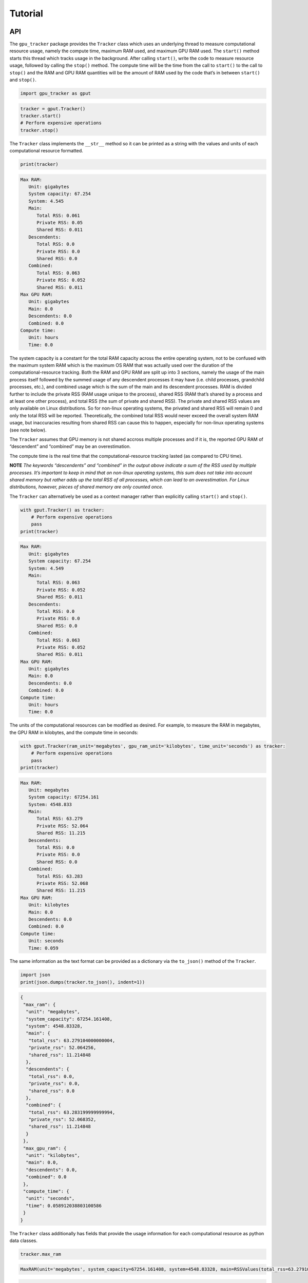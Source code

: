 .. _tutorial-label:

Tutorial
========

API
---

The ``gpu_tracker`` package provides the ``Tracker`` class which uses an
underlying thread to measure computational resource usage, namely the
compute time, maximum RAM used, and maximum GPU RAM used. The
``start()`` method starts this thread which tracks usage in the
background. After calling ``start()``, write the code to measure
resource usage, followed by calling the ``stop()`` method. The compute
time will be the time from the call to ``start()`` to the call to
``stop()`` and the RAM and GPU RAM quantities will be the amount of RAM
used by the code that’s in between ``start()`` and ``stop()``.

.. code:: python3

    import gpu_tracker as gput

.. code:: python3

    tracker = gput.Tracker()
    tracker.start()
    # Perform expensive operations
    tracker.stop()

The ``Tracker`` class implements the ``__str__`` method so it can be
printed as a string with the values and units of each computational
resource formatted.

.. code:: python3

    print(tracker)


.. code:: none

    Max RAM:
       Unit: gigabytes
       System capacity: 67.254
       System: 4.545
       Main:
          Total RSS: 0.061
          Private RSS: 0.05
          Shared RSS: 0.011
       Descendents:
          Total RSS: 0.0
          Private RSS: 0.0
          Shared RSS: 0.0
       Combined:
          Total RSS: 0.063
          Private RSS: 0.052
          Shared RSS: 0.011
    Max GPU RAM:
       Unit: gigabytes
       Main: 0.0
       Descendents: 0.0
       Combined: 0.0
    Compute time:
       Unit: hours
       Time: 0.0


The system capacity is a constant for the total RAM capacity across the
entire operating system, not to be confused with the maximum system RAM
which is the maximum OS RAM that was actually used over the duration of
the computational-resource tracking. Both the RAM and GPU RAM are split
up into 3 sections, namely the usage of the main process itself followed
by the summed usage of any descendent processes it may have (i.e. child
processes, grandchild processes, etc.), and combined usage which is the
sum of the main and its descendent processes. RAM is divided further to
include the private RSS (RAM usage unique to the process), shared RSS
(RAM that’s shared by a process and at least one other process), and
total RSS (the sum of private and shared RSS). The private and shared
RSS values are only available on Linux distributions. So for non-linux
operating systems, the privated and shared RSS will remain 0 and only
the total RSS will be reported. Theoretically, the combined total RSS
would never exceed the overall system RAM usage, but inaccuracies
resulting from shared RSS can cause this to happen, especially for
non-linux operating systems (see note below).

The ``Tracker`` assumes that GPU memory is not shared accross multiple
processes and if it is, the reported GPU RAM of “descendent” and
“combined” may be an overestimation.

The compute time is the real time that the computational-resource
tracking lasted (as compared to CPU time).

**NOTE** *The keywords “descendents” and “combined” in the output above
indicate a sum of the RSS used by multiple processes. It’s important to
keep in mind that on non-linux operating systems, this sum does not take
into account shared memory but rather adds up the total RSS of all
processes, which can lead to an overestimation. For Linux distributions,
however, pieces of shared memory are only counted once.*

The ``Tracker`` can alternatively be used as a context manager rather
than explicitly calling ``start()`` and ``stop()``.

.. code:: python3

    with gput.Tracker() as tracker:
        # Perform expensive operations
        pass
    print(tracker)


.. code:: none

    Max RAM:
       Unit: gigabytes
       System capacity: 67.254
       System: 4.549
       Main:
          Total RSS: 0.063
          Private RSS: 0.052
          Shared RSS: 0.011
       Descendents:
          Total RSS: 0.0
          Private RSS: 0.0
          Shared RSS: 0.0
       Combined:
          Total RSS: 0.063
          Private RSS: 0.052
          Shared RSS: 0.011
    Max GPU RAM:
       Unit: gigabytes
       Main: 0.0
       Descendents: 0.0
       Combined: 0.0
    Compute time:
       Unit: hours
       Time: 0.0


The units of the computational resources can be modified as desired. For
example, to measure the RAM in megabytes, the GPU RAM in kilobytes, and
the compute time in seconds:

.. code:: python3

    with gput.Tracker(ram_unit='megabytes', gpu_ram_unit='kilobytes', time_unit='seconds') as tracker:
        # Perform expensive operations
        pass
    print(tracker)


.. code:: none

    Max RAM:
       Unit: megabytes
       System capacity: 67254.161
       System: 4548.833
       Main:
          Total RSS: 63.279
          Private RSS: 52.064
          Shared RSS: 11.215
       Descendents:
          Total RSS: 0.0
          Private RSS: 0.0
          Shared RSS: 0.0
       Combined:
          Total RSS: 63.283
          Private RSS: 52.068
          Shared RSS: 11.215
    Max GPU RAM:
       Unit: kilobytes
       Main: 0.0
       Descendents: 0.0
       Combined: 0.0
    Compute time:
       Unit: seconds
       Time: 0.059


The same information as the text format can be provided as a dictionary
via the ``to_json()`` method of the ``Tracker``.

.. code:: python3

    import json
    print(json.dumps(tracker.to_json(), indent=1))


.. code:: none

    {
     "max_ram": {
      "unit": "megabytes",
      "system_capacity": 67254.161408,
      "system": 4548.83328,
      "main": {
       "total_rss": 63.279104000000004,
       "private_rss": 52.064256,
       "shared_rss": 11.214848
      },
      "descendents": {
       "total_rss": 0.0,
       "private_rss": 0.0,
       "shared_rss": 0.0
      },
      "combined": {
       "total_rss": 63.283199999999994,
       "private_rss": 52.068352,
       "shared_rss": 11.214848
      }
     },
     "max_gpu_ram": {
      "unit": "kilobytes",
      "main": 0.0,
      "descendents": 0.0,
      "combined": 0.0
     },
     "compute_time": {
      "unit": "seconds",
      "time": 0.058912038803100586
     }
    }


The ``Tracker`` class additionally has fields that provide the usage
information for each computational resource as python data classes.

.. code:: python3

    tracker.max_ram




.. code:: none

    MaxRAM(unit='megabytes', system_capacity=67254.161408, system=4548.83328, main=RSSValues(total_rss=63.279104000000004, private_rss=52.064256, shared_rss=11.214848), descendents=RSSValues(total_rss=0.0, private_rss=0.0, shared_rss=0.0), combined=RSSValues(total_rss=63.283199999999994, private_rss=52.068352, shared_rss=11.214848))



.. code:: python3

    trac

.. code:: python3

    tracker.max_gpu_ram




.. code:: none

    MaxGPURAM(unit='kilobytes', main=0.0, descendents=0.0, combined=0.0)



.. code:: python3

    tracker.compute_time




.. code:: none

    ComputeTime(unit='seconds', time=0.058912038803100586)



CLI
---

The ``gpu-tracker`` package also comes with a commandline interface that
can track the computational-resource-usage of any shell command, not
just python code. Entering ``gpu-tracker -h`` in a shell will show the
help message.

.. code:: none

    $ gpu-tracker -h


.. code:: none

    Tracks the computational resource usage (RAM, GPU RAM, and compute time) of a process corresponding to a given shell command.
    
    Usage:
        gpu-tracker --execute=<command> [--output=<output>] [--format=<format>] [--st=<sleep-time>] [--ru=<ram-unit>] [--gru=<gpu-ram-unit>] [--tu=<time-unit>]
    
    Options:
        -h --help               Show this help message.
        -e --execute=<command>  The command to run along with its arguments all within quotes e.g. "ls -l -a".
        -o --output=<output>    File path to store the computational-resource-usage measurements. If not set, prints measurements to the screen.
        -f --format=<format>    File format of the output. Either 'json' or 'text'. Defaults to 'text'.
        --st=<sleep-time>       The number of seconds to sleep in between usage-collection iterations.
        --ru=<ram-unit>         One of 'bytes', 'kilobytes', 'megabytes', 'gigabytes', or 'terabytes'.
        --gru=<gpu-ram-unit>    One of 'bytes', 'kilobytes', 'megabytes', 'gigabytes', or 'terabytes'.
        --tu=<time-unit>        One of 'seconds', 'minutes', 'hours', or 'days'.


The ``-e`` or ``--execute`` is a required option where the desired shell
command is provided, with both the command and its proceeding arguments
surrounded by quotes. Below is an example of running the ``sleep``
command with an argument of 2 seconds. When the command completes, its
status code is reported.

.. code:: none

    $ gpu-tracker -e 'sleep 2'


.. code:: none

    Resource tracking complete. Process completed with status code: 0
    Max RAM:
       Unit: gigabytes
       System capacity: 67.254
       System: 4.548
       Main:
          Total RSS: 0.002
          Private RSS: 0.0
          Shared RSS: 0.002
       Descendents:
          Total RSS: 0.0
          Private RSS: 0.0
          Shared RSS: 0.0
       Combined:
          Total RSS: 0.002
          Private RSS: 0.0
          Shared RSS: 0.002
    Max GPU RAM:
       Unit: gigabytes
       Main: 0.0
       Descendents: 0.0
       Combined: 0.0
    Compute time:
       Unit: hours
       Time: 0.0


The units of the computational resources can be modified. For example,
–tu stands for time-unit and –ru stands for ram-unit.

.. code:: none

    $ gpu-tracker -e 'sleep 2' --tu=seconds --ru=megabytes


.. code:: none

    Resource tracking complete. Process completed with status code: 0
    Max RAM:
       Unit: megabytes
       System capacity: 67254.161
       System: 4550.529
       Main:
          Total RSS: 1.831
          Private RSS: 0.135
          Shared RSS: 1.696
       Descendents:
          Total RSS: 0.0
          Private RSS: 0.0
          Shared RSS: 0.0
       Combined:
          Total RSS: 1.831
          Private RSS: 0.135
          Shared RSS: 1.696
    Max GPU RAM:
       Unit: gigabytes
       Main: 0.0
       Descendents: 0.0
       Combined: 0.0
    Compute time:
       Unit: seconds
       Time: 1.075


By default, the computational-resource-usage statistics are printed to
the screen. The ``-o`` or ``--output`` option can be specified to store
that same content in a file.

.. code:: none

    $ gpu-tracker -e 'sleep 2' -o out.txt 


.. code:: none

    Resource tracking complete. Process completed with status code: 0


.. code:: none

    $ cat out.txt


.. code:: none

    Max RAM:
       Unit: gigabytes
       System capacity: 67.254
       System: 4.567
       Main:
          Total RSS: 0.002
          Private RSS: 0.0
          Shared RSS: 0.002
       Descendents:
          Total RSS: 0.0
          Private RSS: 0.0
          Shared RSS: 0.0
       Combined:
          Total RSS: 0.002
          Private RSS: 0.0
          Shared RSS: 0.002
    Max GPU RAM:
       Unit: gigabytes
       Main: 0.0
       Descendents: 0.0
       Combined: 0.0
    Compute time:
       Unit: hours
       Time: 0.0

By default, the format of the output is “text”. The ``-f`` or
``--format`` option can specify the format to be “json” instead.

.. code:: none

    $ gpu-tracker -e 'sleep 2' -f json


.. code:: none

    Resource tracking complete. Process completed with status code: 0
    {
     "max_ram": {
      "unit": "gigabytes",
      "system_capacity": 67.254161408,
      "system": 4.582764544000001,
      "main": {
       "total_rss": 0.001662976,
       "private_rss": 0.00013516800000000002,
       "shared_rss": 0.001527808
      },
      "descendents": {
       "total_rss": 0.0,
       "private_rss": 0.0,
       "shared_rss": 0.0
      },
      "combined": {
       "total_rss": 0.001662976,
       "private_rss": 0.00013516800000000002,
       "shared_rss": 0.001527808
      }
     },
     "max_gpu_ram": {
      "unit": "gigabytes",
      "main": 0.0,
      "descendents": 0.0,
      "combined": 0.0
     },
     "compute_time": {
      "unit": "hours",
      "time": 0.00030033310254414875
     }
    }


.. code:: none

    $ gpu-tracker -e 'sleep 2' -f json -o out.json


.. code:: none

    Resource tracking complete. Process completed with status code: 0


.. code:: none

    $ cat out.json


.. code:: none

    {
     "max_ram": {
      "unit": "gigabytes",
      "system_capacity": 67.254161408,
      "system": 4.584312832,
      "main": {
       "total_rss": 0.0017162240000000001,
       "private_rss": 0.00013516800000000002,
       "shared_rss": 0.0015810560000000002
      },
      "descendents": {
       "total_rss": 0.0,
       "private_rss": 0.0,
       "shared_rss": 0.0
      },
      "combined": {
       "total_rss": 0.0017162240000000001,
       "private_rss": 0.00013516800000000002,
       "shared_rss": 0.0015810560000000002
      }
     },
     "max_gpu_ram": {
      "unit": "gigabytes",
      "main": 0.0,
      "descendents": 0.0,
      "combined": 0.0
     },
     "compute_time": {
      "unit": "hours",
      "time": 0.0002998979224099053
     }
    }
